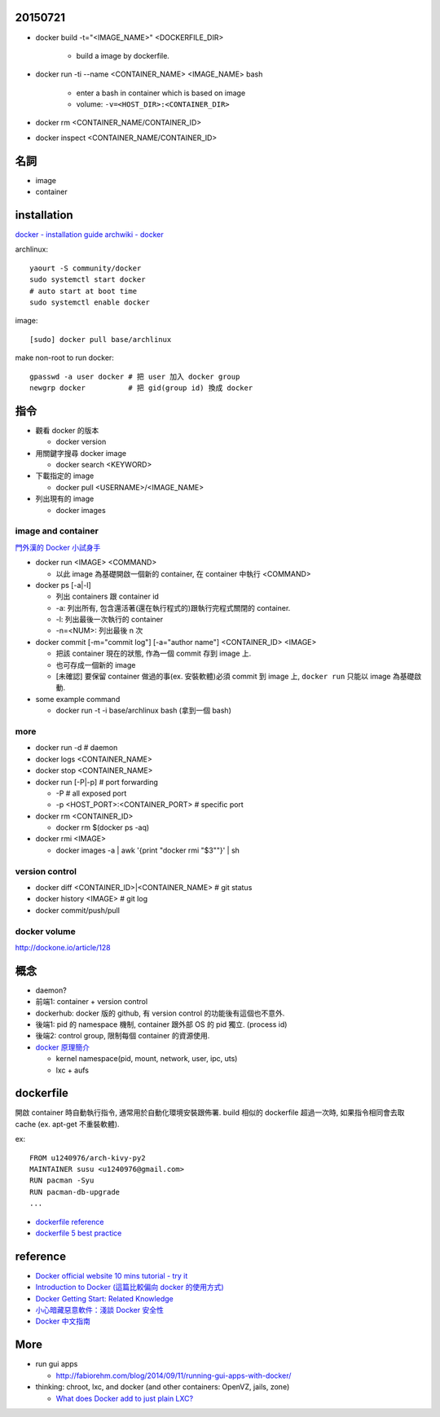 20150721
--------
- docker build -t="<IMAGE_NAME>" <DOCKERFILE_DIR>

    - build a image by dockerfile.

- docker run -ti --name <CONTAINER_NAME> <IMAGE_NAME> bash 

    - enter a bash in container which is based on image 
    - volume: ``-v=<HOST_DIR>:<CONTAINER_DIR>``

- docker rm <CONTAINER_NAME/CONTAINER_ID>
- docker inspect <CONTAINER_NAME/CONTAINER_ID>


名詞
----
- image
- container

installation
------------
`docker - installation guide <https://docs.docker.com/installation/>`_
`archwiki - docker <https://wiki.archlinux.org/index.php/Docker>`_

archlinux::

    yaourt -S community/docker
    sudo systemctl start docker
    # auto start at boot time
    sudo systemctl enable docker

image::

    [sudo] docker pull base/archlinux

make non-root to run docker::

    gpasswd -a user docker # 把 user 加入 docker group
    newgrp docker          # 把 gid(group id) 換成 docker


指令
----
- 觀看 docker 的版本

  - docker version

- 用關鍵字搜尋 docker image

  - docker search <KEYWORD>

- 下載指定的 image

  - docker pull <USERNAME>/<IMAGE_NAME>

- 列出現有的 image

  - docker images

image and container
+++++++++++++++++++
`門外漢的 Docker 小試身手 <http://www.codedata.com.tw/social-coding/docker-layman-abc/>`_

- docker run <IMAGE> <COMMAND>
  
  - 以此 image 為基礎開啟一個新的 container, 在 container 中執行 <COMMAND>
  
- docker ps [-a|-l] 

  - 列出 containers 跟 container id
  - -a: 列出所有, 包含還活著(還在執行程式的)跟執行完程式關閉的 container.
  - -l: 列出最後一次執行的 container
  - -n=<NUM>: 列出最後 n 次

- docker commit [-m="commit log"] [-a="author name"] <CONTAINER_ID> <IMAGE>

  - 把該 container 現在的狀態, 作為一個 commit 存到 image 上.
  - 也可存成一個新的 image
  - [未確認] 要保留 container 做過的事(ex. 安裝軟體)必須 commit 到 image 上, ``docker run`` 只能以 image 為基礎啟動.

- some example command

  - docker run -t -i base/archlinux bash (拿到一個 bash)

more
++++
- docker run -d # daemon
- docker logs <CONTAINER_NAME>
- docker stop <CONTAINER_NAME>
- docker run [-P|-p] # port forwarding

  - -P # all exposed port
  - -p <HOST_PORT>:<CONTAINER_PORT> # specific port

- docker rm <CONTAINER_ID>
  
  - docker rm $(docker ps -aq)

- docker rmi <IMAGE>

  - docker images -a | awk '{print "docker rmi "$3""}' | sh

version control
+++++++++++++++
- docker diff <CONTAINER_ID>|<CONTAINER_NAME> # git status
- docker history <IMAGE> # git log
- docker commit/push/pull

docker volume
+++++++++++++
http://dockone.io/article/128


概念
----
- daemon?
- 前端1: container + version control
- dockerhub: docker 版的 github, 有 version control 的功能後有這個也不意外.
- 後端1: pid 的 namespace 機制, container 跟外部 OS 的 pid 獨立. (process id)
- 後端2: control group, 限制每個 container 的資源使用.

- `docker 原理簡介 <http://blog.blackwhite.tw/2013/12/docker.html>`_
  
  - kernel namespace(pid, mount, network, user, ipc, uts)
  - lxc + aufs

dockerfile
----------
開啟 container 時自動執行指令, 通常用於自動化環境安裝跟佈署.
build 相似的 dockerfile 超過一次時, 如果指令相同會去取 cache (ex. apt-get 不重裝軟體).

ex::

    FROM u1240976/arch-kivy-py2
    MAINTAINER susu <u1240976@gmail.com>
    RUN pacman -Syu
    RUN pacman-db-upgrade
    ...

- `dockerfile reference <https://docs.docker.com/reference/builder/>`_
- `dockerfile 5 best practice <http://crosbymichael.com/dockerfile-best-practices.html>`_

reference
---------
- `Docker official website 10 mins tutorial - try it <https://www.docker.com/tryit/>`_
- `Introduction to Docker (這篇比較偏向 docker 的使用方式) <http://hungmingwu-blog.logdown.com/posts/196996-introduction-to-docker>`_

- `Docker Getting Start: Related Knowledge <http://tiewei.github.io/cloud/Docker-Getting-Start/>`_
- `小心暗藏惡意軟件：淺談 Docker 安全性 <http://www.hkitblog.com/?p=22552>`_
- `Docker 中文指南 <http://www.widuu.com/chinese_docker/>`_

More
----
- run gui apps
  
  - http://fabiorehm.com/blog/2014/09/11/running-gui-apps-with-docker/

- thinking: chroot, lxc, and docker (and other containers: OpenVZ, jails, zone)

  - `What does Docker add to just plain LXC? <https://docs.docker.com/faq/#what-does-docker-add-to-just-plain-lxc>`_
